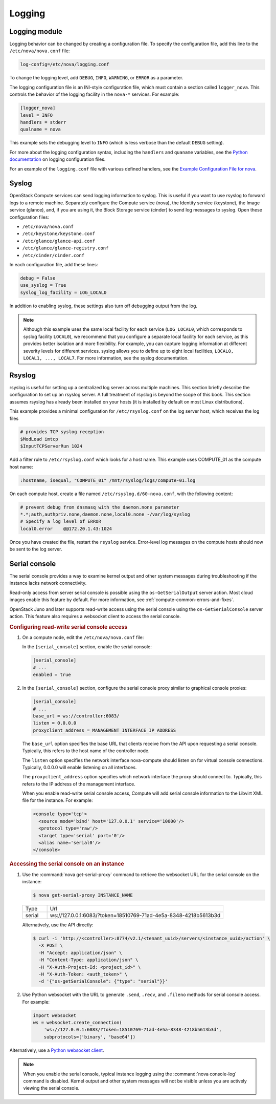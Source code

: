 =======
Logging
=======

Logging module
~~~~~~~~~~~~~~

Logging behavior can be changed by creating a configuration file. To specify
the configuration file, add this line to the ``/etc/nova/nova.conf`` file:

.. code-block:: ini

   log-config=/etc/nova/logging.conf

To change the logging level, add ``DEBUG``, ``INFO``, ``WARNING``, or ``ERROR``
as a parameter.

The logging configuration file is an INI-style configuration file, which must
contain a section called ``logger_nova``. This controls the behavior of the
logging facility in the ``nova-*`` services. For example:

.. code-block:: ini

   [logger_nova]
   level = INFO
   handlers = stderr
   qualname = nova

This example sets the debugging level to ``INFO`` (which is less verbose than
the default ``DEBUG`` setting).

For more about the logging configuration syntax, including the ``handlers`` and
``quaname`` variables, see the `Python documentation
<https://docs.python.org/release/2.7/library/logging.html#configuration-file-format>`__
on logging configuration files.

For an example of the ``logging.conf`` file with various defined handlers, see
the `Example Configuration File for nova
<https://docs.openstack.org/oslo.log/latest/admin/example_nova.html>`__.

Syslog
~~~~~~

OpenStack Compute services can send logging information to syslog. This is
useful if you want to use rsyslog to forward logs to a remote machine.
Separately configure the Compute service (nova), the Identity service
(keystone), the Image service (glance), and, if you are using it, the Block
Storage service (cinder) to send log messages to syslog.  Open these
configuration files:

-  ``/etc/nova/nova.conf``

-  ``/etc/keystone/keystone.conf``

-  ``/etc/glance/glance-api.conf``

-  ``/etc/glance/glance-registry.conf``

-  ``/etc/cinder/cinder.conf``

In each configuration file, add these lines:

.. code-block:: ini

   debug = False
   use_syslog = True
   syslog_log_facility = LOG_LOCAL0

In addition to enabling syslog, these settings also turn off debugging output
from the log.

.. note::

   Although this example uses the same local facility for each service
   (``LOG_LOCAL0``, which corresponds to syslog facility ``LOCAL0``), we
   recommend that you configure a separate local facility for each service, as
   this provides better isolation and more flexibility. For example, you can
   capture logging information at different severity levels for different
   services. syslog allows you to define up to eight local facilities,
   ``LOCAL0, LOCAL1, ..., LOCAL7``. For more information, see the syslog
   documentation.

Rsyslog
~~~~~~~

rsyslog is useful for setting up a centralized log server across multiple
machines. This section briefly describe the configuration to set up an rsyslog
server. A full treatment of rsyslog is beyond the scope of this book. This
section assumes rsyslog has already been installed on your hosts (it is
installed by default on most Linux distributions).

This example provides a minimal configuration for ``/etc/rsyslog.conf`` on the
log server host, which receives the log files

.. code-block:: console

   # provides TCP syslog reception
   $ModLoad imtcp
   $InputTCPServerRun 1024

Add a filter rule to ``/etc/rsyslog.conf`` which looks for a host name.  This
example uses COMPUTE_01 as the compute host name:

.. code-block:: none

   :hostname, isequal, "COMPUTE_01" /mnt/rsyslog/logs/compute-01.log

On each compute host, create a file named ``/etc/rsyslog.d/60-nova.conf``, with
the following content:

.. code-block:: none

   # prevent debug from dnsmasq with the daemon.none parameter
   *.*;auth,authpriv.none,daemon.none,local0.none -/var/log/syslog
   # Specify a log level of ERROR
   local0.error    @@172.20.1.43:1024

Once you have created the file, restart the ``rsyslog`` service. Error-level
log messages on the compute hosts should now be sent to the log server.

Serial console
~~~~~~~~~~~~~~

The serial console provides a way to examine kernel output and other system
messages during troubleshooting if the instance lacks network connectivity.

Read-only access from server serial console is possible using the
``os-GetSerialOutput`` server action. Most cloud images enable this feature by
default. For more information, see :ref:`compute-common-errors-and-fixes`.

OpenStack Juno and later supports read-write access using the serial console
using the ``os-GetSerialConsole`` server action. This feature also requires a
websocket client to access the serial console.

.. rubric:: Configuring read-write serial console access

#. On a compute node, edit the ``/etc/nova/nova.conf`` file:

   In the ``[serial_console]`` section, enable the serial console:

   .. code-block:: ini

      [serial_console]
      # ...
      enabled = true

#. In the ``[serial_console]`` section, configure the serial console proxy
   similar to graphical console proxies:

   .. code-block:: ini

      [serial_console]
      # ...
      base_url = ws://controller:6083/
      listen = 0.0.0.0
      proxyclient_address = MANAGEMENT_INTERFACE_IP_ADDRESS

   The ``base_url`` option specifies the base URL that clients receive from the
   API upon requesting a serial console. Typically, this refers to the host
   name of the controller node.

   The ``listen`` option specifies the network interface nova-compute should
   listen on for virtual console connections. Typically, 0.0.0.0 will enable
   listening on all interfaces.

   The ``proxyclient_address`` option specifies which network interface the
   proxy should connect to. Typically, this refers to the IP address of the
   management interface.

   When you enable read-write serial console access, Compute will add serial
   console information to the Libvirt XML file for the instance. For example:

   .. code-block:: xml

      <console type='tcp'>
        <source mode='bind' host='127.0.0.1' service='10000'/>
        <protocol type='raw'/>
        <target type='serial' port='0'/>
        <alias name='serial0'/>
      </console>

.. rubric:: Accessing the serial console on an instance

#. Use the :command:`nova get-serial-proxy` command to retrieve the websocket
   URL for the serial console on the instance:

   .. code-block:: console

      $ nova get-serial-proxy INSTANCE_NAME

   .. list-table::
      :header-rows: 0
      :widths: 9 65

      * - Type
        - Url
      * - serial
        - ws://127.0.0.1:6083/?token=18510769-71ad-4e5a-8348-4218b5613b3d

   Alternatively, use the API directly:

   .. code-block:: console

      $ curl -i 'http://<controller>:8774/v2.1/<tenant_uuid>/servers/<instance_uuid>/action' \
        -X POST \
        -H "Accept: application/json" \
        -H "Content-Type: application/json" \
        -H "X-Auth-Project-Id: <project_id>" \
        -H "X-Auth-Token: <auth_token>" \
        -d '{"os-getSerialConsole": {"type": "serial"}}'

#. Use Python websocket with the URL to generate ``.send``, ``.recv``, and
   ``.fileno`` methods for serial console access. For example:

   .. code-block:: python

      import websocket
      ws = websocket.create_connection(
          'ws://127.0.0.1:6083/?token=18510769-71ad-4e5a-8348-4218b5613b3d',
          subprotocols=['binary', 'base64'])

Alternatively, use a `Python websocket client
<https://github.com/larsks/novaconsole/>`__.

.. note::

   When you enable the serial console, typical instance logging using the
   :command:`nova console-log` command is disabled. Kernel output and other
   system messages will not be visible unless you are actively viewing the
   serial console.
